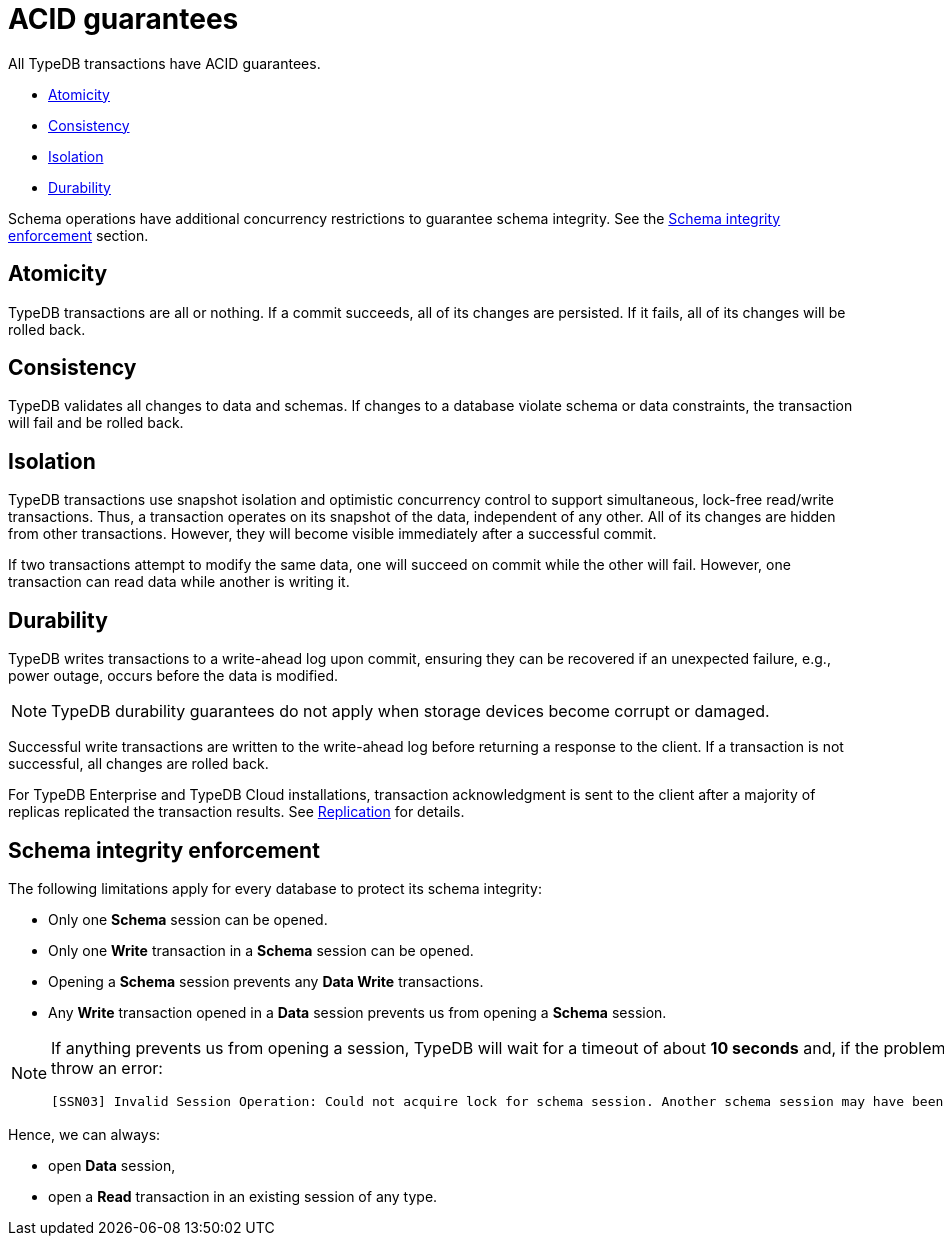 = ACID guarantees
:keywords: acid, guarantee, atomicity, consistency, isolation, durability
:pageTitle: ACID guarantees
:summary: Guarantees provided by TypeDB
:tabs-sync-option:
:experimental:

[#_acid_guarantees]
All TypeDB transactions have ACID guarantees.

* <<_atomicity>>
* <<_consistency>>
* <<_isolation>>
* <<_durability>>

Schema operations have additional concurrency restrictions to guarantee schema integrity.
See the <<_schema_integrity>> section.

[#_atomicity]
== Atomicity

TypeDB transactions are all or nothing. If a commit succeeds, all of its changes are persisted. If it fails, all of its
changes will be rolled back.

[#_consistency]
== Consistency

TypeDB validates all changes to data and schemas. If changes to a database violate schema or data constraints, the
transaction will fail and be rolled back.

[#_isolation]
== Isolation

TypeDB transactions use snapshot isolation and optimistic concurrency control to support simultaneous, lock-free
read/write transactions. Thus, a transaction operates on its snapshot of the data, independent of any other. All
of its changes are hidden from other transactions. However, they will become visible immediately after a successful
commit.

If two transactions attempt to modify the same data, one will succeed on commit while the other will fail. However,
one transaction can read data while another is writing it.

[#_durability]
== Durability

TypeDB writes transactions to a write-ahead log upon commit, ensuring they can be recovered if an unexpected failure,
e.g., power outage, occurs before the data is modified.

[NOTE]
====
TypeDB durability guarantees do not apply when storage devices become corrupt or damaged.
====

Successful write transactions are written to the write-ahead log before returning a response to the client. If a
transaction is not successful, all changes are rolled back.

For TypeDB Enterprise and TypeDB Cloud installations, transaction acknowledgment is sent to the client after a majority
of replicas replicated the transaction results. See xref:managing/ha.adoc#_replication[Replication] for details.

[#_schema_integrity]
== Schema integrity enforcement

The following limitations apply for every database to protect its schema integrity:

* Only one *Schema* session can be opened.
* Only one *Write* transaction in a *Schema* session can be opened.
* Opening a *Schema* session prevents any *Data Write* transactions.
* Any *Write* transaction opened in a *Data* session prevents us from opening a *Schema* session.

[NOTE]
====
If anything prevents us from opening a session, TypeDB will wait for a timeout of about *10 seconds* and, if the problem
persists, throw an error:

----
[SSN03] Invalid Session Operation: Could not acquire lock for schema session. Another schema session may have been left open.
----
====

Hence, we can always:

* open *Data* session,
* open a *Read* transaction in an existing session of any type.